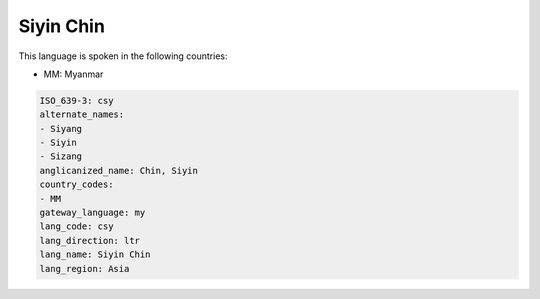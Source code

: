 .. _csy:

Siyin Chin
==========

This language is spoken in the following countries:

* MM: Myanmar

.. code-block:: yaml

    ISO_639-3: csy
    alternate_names:
    - Siyang
    - Siyin
    - Sizang
    anglicanized_name: Chin, Siyin
    country_codes:
    - MM
    gateway_language: my
    lang_code: csy
    lang_direction: ltr
    lang_name: Siyin Chin
    lang_region: Asia
    
